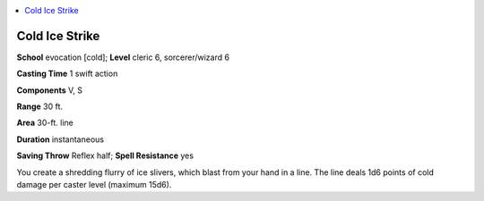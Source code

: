 
.. _`ultimatemagic.spells.coldicestrike`:

.. contents:: \ 

.. _`ultimatemagic.spells.coldicestrike#cold_ice_strike`:

Cold Ice Strike
================

\ **School**\  evocation [cold]; \ **Level**\  cleric 6, sorcerer/wizard 6

\ **Casting Time**\  1 swift action

\ **Components**\  V, S

\ **Range**\  30 ft.

\ **Area**\  30-ft. line

\ **Duration**\  instantaneous

\ **Saving Throw**\  Reflex half; \ **Spell Resistance**\  yes

You create a shredding flurry of ice slivers, which blast from your hand in a line. The line deals 1d6 points of cold damage per caster level (maximum 15d6).

